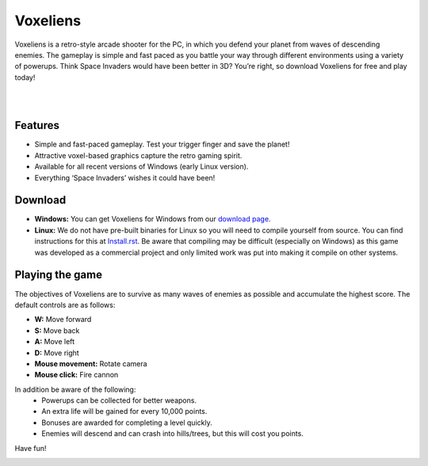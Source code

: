 Voxeliens
=========

Voxeliens is a retro-style arcade shooter for the PC, in which you defend your planet from waves of descending enemies. The gameplay is simple and fast paced as you battle your way through different environments using a variety of powerups. Think Space Invaders would have been better in 3D? You’re right, so download Voxeliens for free and play today!

|

.. image:: media/YouTubeAndVoxeliens.png
    :target: https://youtu.be/QiA0OxKeKto

|

Features
--------

* Simple and fast-paced gameplay. Test your trigger finger and save the planet!
* Attractive voxel-based graphics capture the retro gaming spirit.
* Available for all recent versions of Windows (early Linux version).
* Everything ‘Space Invaders’ wishes it could have been!

Download
--------
* **Windows:** You can get Voxeliens for Windows from our `download page <https://bitbucket.org/volumesoffun/voxeliens/downloads>`_.

* **Linux:** We do not have pre-built binaries for Linux so you will need to compile yourself from source. You can find instructions for this at  `Install.rst <https://bitbucket.org/volumesoffun/voxeliens/src/master/Install.rst>`_. Be aware that compiling may be difficult (especially on Windows) as this game was developed as a commercial project and only limited work was put into making it compile on other systems.

Playing the game
----------------
The objectives of Voxeliens are to survive as many waves of enemies as possible and accumulate the highest score. The default controls are as follows:

* **W:** Move forward

* **S:** Move back

* **A:** Move left

* **D:** Move right

* **Mouse movement:** Rotate camera

* **Mouse click:** Fire cannon

In addition be aware of the following:
	- Powerups can be collected for better weapons.
	- An extra life will be gained for every 10,000 points.
	- Bonuses are awarded for completing a level quickly.
	- Enemies will descend and can crash into hills/trees, but this will cost you points.

Have fun!

.. image:: media/AllScreenshots.png